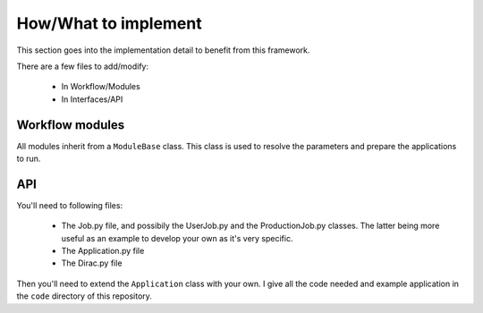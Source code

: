 =====================
How/What to implement
=====================

This section goes into the implementation detail to benefit from this framework.

There are a few files to add/modify:

  - In Workflow/Modules
  - In Interfaces/API

Workflow modules
================

All modules inherit from a ``ModuleBase`` class. This class is used to resolve the parameters and prepare the applications to run.


API
===

You'll need to following files:

  - The Job.py file, and possibily the UserJob.py and the ProductionJob.py classes. The latter being more useful as an example to develop your own as it's very specific.
  - The Application.py file
  - The Dirac.py file

Then you'll need to extend the ``Application`` class with your own. I give all the code needed and example application in the ``code`` directory of this repository.
